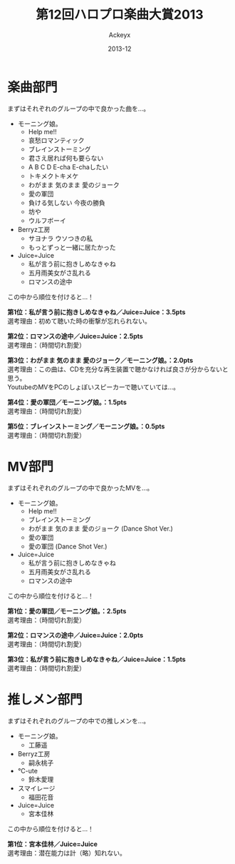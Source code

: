 #+TITLE: 第12回ハロプロ楽曲大賞2013
#+AUTHOR: Ackeyx
#+DATE: 2013-12
#+HTML_HEAD: <link id="generic-css-dark"  rel="stylesheet" type="text/css" href="../css/generic-dark.css"/>
#+HTML_HEAD: <link id="generic-css-light" rel="stylesheet" type="text/css" href="../css/generic-light.css"/>
#+HTML_HEAD: <script type="text/javascript" src="../js/generic-css.js"></script>
#+LANGUAGE: ja

[[http://www.esrp2.jp/hpma/2013/][file:../media/hpma2013-banner.jpeg]]

* 楽曲部門

まずはそれぞれのグループの中で良かった曲を…。

- モーニング娘。
	- Help me!!
	- 哀愁ロマンティック
	- ブレインストーミング
	- 君さえ居れば何も要らない
	- A B C D E-cha E-chaしたい
	- トキメクトキメケ
	- わがまま 気のまま 愛のジョーク
	- 愛の軍団
	- 負ける気しない 今夜の勝負
	- 坊や
	- ウルフボーイ
- Berryz工房
	- サヨナラ ウソつきの私
	- もっとずっと一緒に居たかった
- Juice=Juice
	- 私が言う前に抱きしめなきゃね
	- 五月雨美女がさ乱れる
	- ロマンスの途中

この中から順位を付けると…！

*第1位：私が言う前に抱きしめなきゃね／Juice=Juice：3.5pts* \\
選考理由：初めて聴いた時の衝撃が忘れられない。

*第2位：ロマンスの途中／Juice=Juice：2.5pts* \\
選考理由：（時間切れ割愛）

*第3位：わがまま 気のまま 愛のジョーク／モーニング娘。：2.0pts* \\
選考理由：この曲は、CDを充分な再生装置で聴かなければ良さが分からないと思う。\\
YoutubeのMVをPCのしょぼいスピーカーで聴いていては…。

*第4位：愛の軍団／モーニング娘。：1.5pts* \\
選考理由：（時間切れ割愛）

*第5位：ブレインストーミング／モーニング娘。：0.5pts* \\
選考理由：（時間切れ割愛）

* MV部門

まずはそれぞれのグループの中で良かったMVを…。

- モーニング娘。
	- Help me!!
	- ブレインストーミング
	- わがまま 気のまま 愛のジョーク (Dance Shot Ver.)
	- 愛の軍団
	- 愛の軍団 (Dance Shot Ver.)
- Juice=Juice
	- 私が言う前に抱きしめなきゃね
	- 五月雨美女がさ乱れる
	- ロマンスの途中

この中から順位を付けると…！

*第1位：愛の軍団／モーニング娘。：2.5pts* \\
選考理由：（時間切れ割愛）

*第2位：ロマンスの途中／Juice=Juice：2.0pts* \\
選考理由：（時間切れ割愛）

*第3位：私が言う前に抱きしめなきゃね／Juice=Juice：1.5pts* \\
選考理由：（時間切れ割愛）

* 推しメン部門

まずはそれぞれのグループの中での推しメンを…。

- モーニング娘。
	- 工藤遥
- Berryz工房
	- 嗣永桃子
- ℃-ute
	- 鈴木愛理
- スマイレージ
	- 福田花音
- Juice=Juice
	- 宮本佳林

この中から順位を付けると…！

*第1位：宮本佳林／Juice=Juice* \\
選考理由：潜在能力は計（略）知れない。
